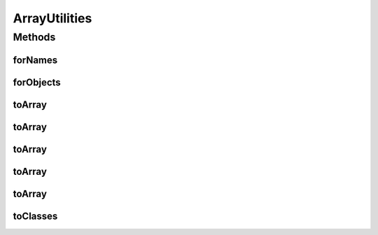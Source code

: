 .. java:import:: java.util ArrayList

.. java:import:: java.util Enumeration

.. java:import:: java.util Iterator

.. java:import:: java.util StringTokenizer

ArrayUtilities
==============

.. java:package:: hk.hku.cecid.piazza.commons.util
   :noindex:

.. java:type:: public final class ArrayUtilities

   ArrayUtilities is a convenient class for handling some common array processing.

   :author: Hugo Y. K. Lam

Methods
-------
forNames
^^^^^^^^

.. java:method:: public static Class[] forNames(String[] classNames) throws ClassNotFoundException
   :outertype: ArrayUtilities

   Returns the Class object array associated with the class or interface with the given string name array.

   :param classNames: the fully qualified names of the desired classes.
   :throws ClassNotFoundException:
   :return: the Class object array for the classes with the specified names.

forObjects
^^^^^^^^^^

.. java:method:: public static Class[] forObjects(Object[] objs)
   :outertype: ArrayUtilities

   Returns the Class object array associated with the class or interface with the given object array.

   :param objs: the objects of the desired classes.
   :return: the Class object array for the classes with the specified objects.

toArray
^^^^^^^

.. java:method:: public static String[] toArray(String s, String delim)
   :outertype: ArrayUtilities

   Tokenizes a string by the specified delimiter(s) and converts it into a string array.

   :param s: the string to be tokenized.
   :param delim: the delimiter(s).
   :return: the tokenized strings as a string array.

toArray
^^^^^^^

.. java:method:: public static Object[] toArray(Iterator it)
   :outertype: ArrayUtilities

   Converts an iterator into an object array.

   :param it: the iterator to be converted.
   :return: an array representation of the iterator.

toArray
^^^^^^^

.. java:method:: public static Object[] toArray(Iterator it, Object[] a)
   :outertype: ArrayUtilities

   Converts an iterator into an object array.

   :param it: the iterator to be converted.
   :param a: the array into which the elements of this list are to be stored, if it is big enough; otherwise, a new array of the same runtime type is allocated for this purpose.
   :return: an array representation of the iterator.

toArray
^^^^^^^

.. java:method:: public static Object[] toArray(Enumeration enumeration)
   :outertype: ArrayUtilities

   Converts an enumeration into an object array.

   :param enumeration: the enumeration to be converted.
   :return: an array representation of the enumeration.

toArray
^^^^^^^

.. java:method:: public static Object[] toArray(Enumeration enumeration, Object[] a)
   :outertype: ArrayUtilities

   Converts an enumeration into an object array.

   :param enumeration: the enumeration to be converted.
   :param a: the array into which the elements of this list are to be stored, if it is big enough; otherwise, a new array of the same runtime type is allocated for this purpose.
   :return: an array representation of the enumeration.

toClasses
^^^^^^^^^

.. java:method:: public static Class[] toClasses(Object[] objs) throws ClassNotFoundException
   :outertype: ArrayUtilities

